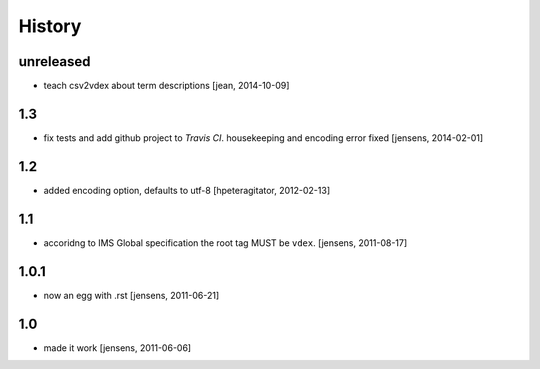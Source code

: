
History
=======

unreleased
----------

- teach csv2vdex about term descriptions
  [jean, 2014-10-09]

1.3
---

- fix tests and add github project to *Travis CI*.
  housekeeping and encoding error fixed
  [jensens, 2014-02-01]

1.2
---

- added encoding option, defaults to utf-8
  [hpeteragitator, 2012-02-13]

1.1
---

- accoridng to IMS Global specification the root tag MUST be ``vdex``.
  [jensens, 2011-08-17]

1.0.1
-----

- now an egg with .rst [jensens, 2011-06-21]

1.0
---

- made it work [jensens, 2011-06-06]
